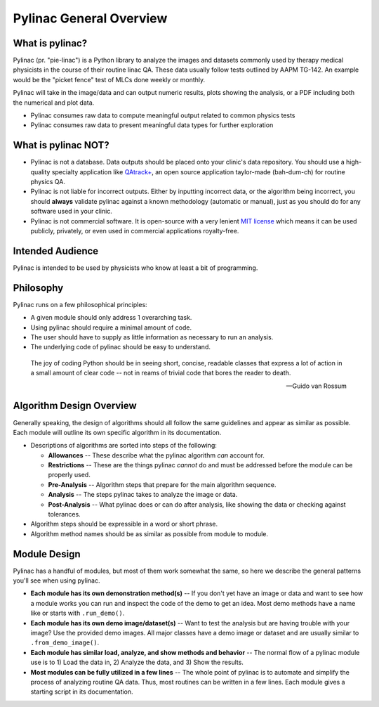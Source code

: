 
========================
Pylinac General Overview
========================

.. image:: images/starshot_analyzed.png

.. image:: images/vmat_analyzed.png

.. image:: images/PF_tight_tolerance.png

What is pylinac?
----------------

Pylinac (pr. "pie-linac") is a Python library to analyze the images and datasets commonly used by therapy medical physicists
in the course of their routine linac QA. These data usually follow tests outlined by AAPM TG-142. An example would be the
"picket fence" test of MLCs done weekly or monthly.

Pylinac will take in the image/data and can output numeric results, plots showing the analysis, or a PDF including both the
numerical and plot data.

- Pylinac consumes raw data to compute meaningful output related to common physics tests
- Pylinac consumes raw data to present meaningful data types for further exploration

What is pylinac NOT?
--------------------

.. role:: strike

- Pylinac is not a database. Data outputs should be placed onto your clinic's data repository. You should use a high-quality
  specialty application like `QAtrack+ <http://qatrackplus.com/>`_, an open source application taylor-made (bah-dum-ch) for routine physics QA.
- Pylinac is not liable for incorrect outputs. Either by inputting incorrect data, or the algorithm being incorrect,
  you should **always** validate pylinac against a known methodology (automatic or manual), just as you should
  do for any software used in your clinic.
- Pylinac is not commercial software. It is open-source with a very lenient `MIT license <https://github.com/jrkerns/pylinac/blob/master/LICENSE.txt>`_
  which means it can be used publicly, privately, or even used in commercial applications royalty-free.

Intended Audience
-----------------

Pylinac is intended to be used by physicists who know at least a bit of programming.

Philosophy
----------

Pylinac runs on a few philosophical principles:

* A given module should only address 1 overarching task.
* Using pylinac should require a minimal amount of code.
* The user should have to supply as little information as necessary to run an analysis.
* The underlying code of pylinac should be easy to understand.

.. epigraph::

    The joy of coding Python should be in seeing short, concise, readable classes that express
    a lot of action in a small amount of clear code -- not in reams of trivial code that bores
    the reader to death.

    -- Guido van Rossum

Algorithm Design Overview
-------------------------

Generally speaking, the design of algorithms should all follow the same guidelines and appear as similar as possible. Each module will
outline its own specific algorithm in its documentation.

* Descriptions of algorithms are sorted into steps of the following:

  * **Allowances** -- These describe what the pylinac algorithm *can* account for.
  * **Restrictions** -- These are the things pylinac *cannot* do and must be addressed before the module can be properly used.
  * **Pre-Analysis** -- Algorithm steps that prepare for the main algorithm sequence.
  * **Analysis** -- The steps pylinac takes to analyze the image or data.
  * **Post-Analysis** -- What pylinac does or can do after analysis, like showing the data or checking against tolerances.

* Algorithm steps should be expressible in a word or short phrase.
* Algorithm method names should be as similar as possible from module to module.

.. _module_design:

Module Design
-------------

Pylinac has a handful of modules, but most of them work somewhat the same, so here we describe the general patterns you'll see when using
pylinac.

* **Each module has its own demonstration method(s)** -- If you don't yet have an image or data and want to see how a module works
  you can run and inspect the code of the demo to get an idea. Most demo methods have a name like or starts with ``.run_demo()``.
* **Each module has its own demo image/dataset(s)** -- Want to test the analysis but are having trouble with your image? Use the provided
  demo images. All major classes have a demo image or dataset and are usually similar to ``.from_demo_image()``.
* **Each module has similar load, analyze, and show methods and behavior** -- The normal flow of a pylinac module use is to 1) Load the data in,
  2) Analyze the data, and 3) Show the results.
* **Most modules can be fully utilized in a few lines** -- The whole point of pylinac is to automate and simplify the process of
  analyzing routine QA data. Thus, most routines can be written in a few lines. Each module gives a starting script
  in its documentation.
